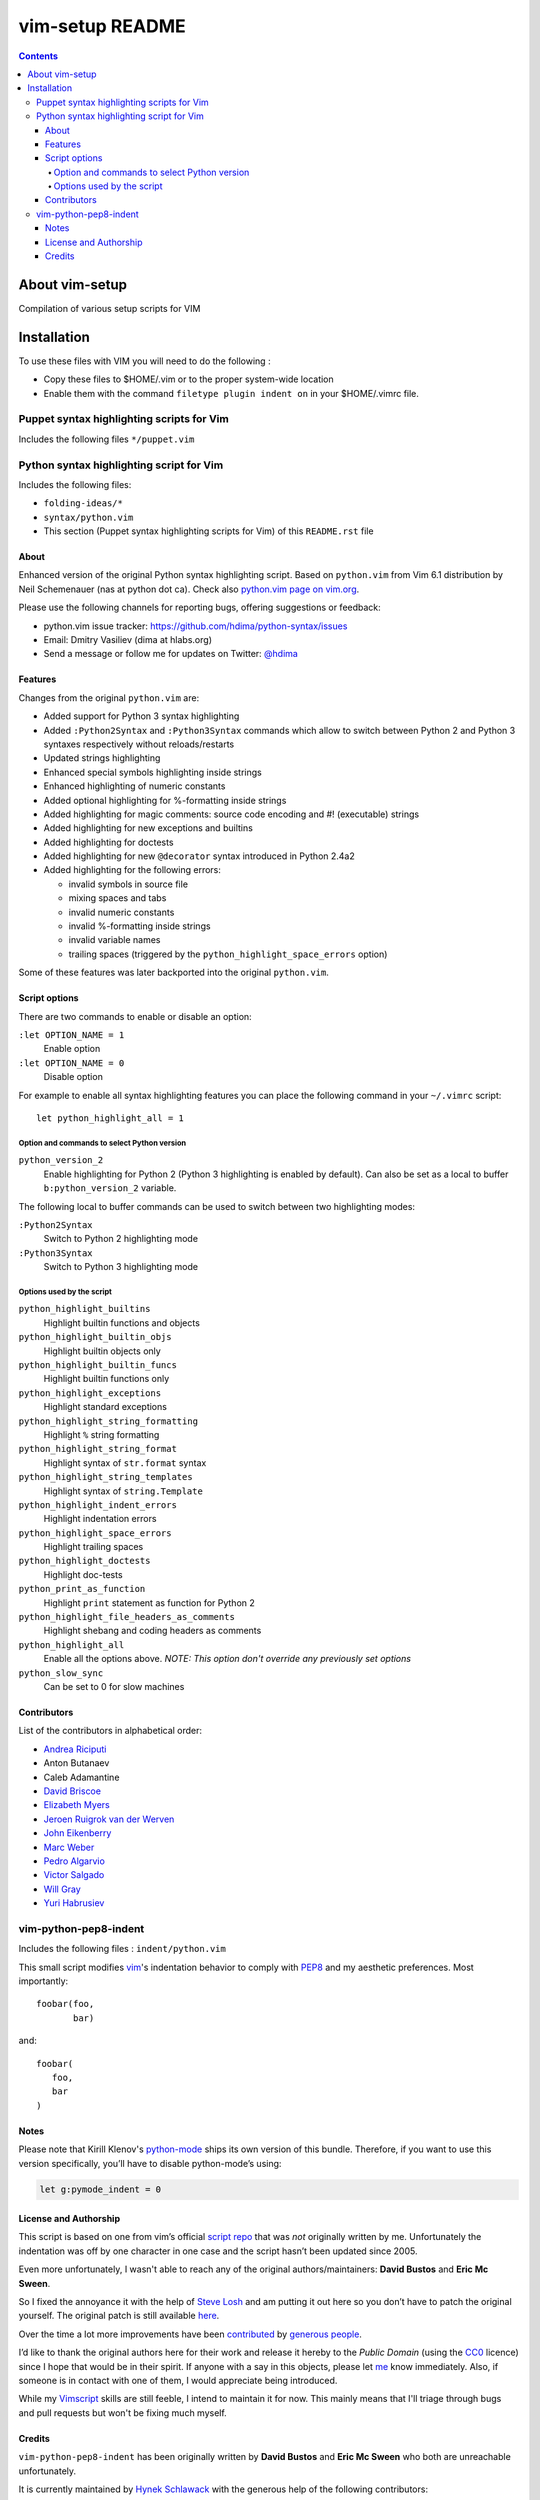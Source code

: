 .. # @@@ START COPYRIGHT @@@
   #
   # (C) Copyright 2015 Hewlett-Packard Development Company, L.P.
   #
   #  Licensed under the Apache License, Version 2.0 (the "License");
   #  you may not use this file except in compliance with the License.
   #  You may obtain a copy of the License at
   #
   #      http://www.apache.org/licenses/LICENSE-2.0
   #
   #  Unless required by applicable law or agreed to in writing, software
   #  distributed under the License is distributed on an "AS IS" BASIS,
   #  WITHOUT WARRANTIES OR CONDITIONS OF ANY KIND, either express or implied.
   #  See the License for the specific language governing permissions and
   #  limitations under the License.
   #
   # @@@ END COPYRIGHT @@@

=============================
vim-setup README
=============================

.. contents::

About vim-setup
***************

Compilation of various setup scripts for VIM


Installation
************

To use these files with VIM you will need to do the following :

* Copy these files to $HOME/.vim or to the proper system-wide location
* Enable them with the command ``filetype plugin indent on`` in your $HOME/.vimrc file.

Puppet syntax highlighting scripts for Vim
==========================================

Includes the following files ``*/puppet.vim``


Python syntax highlighting script for Vim
=========================================

Includes the following files:

* ``folding-ideas/*``
* ``syntax/python.vim``
* This section (Puppet syntax highlighting scripts for Vim) of this
  ``README.rst`` file

About
-----

Enhanced version of the original Python syntax highlighting script. Based on
``python.vim`` from Vim 6.1 distribution by Neil Schemenauer (nas at python dot
ca). Check also `python.vim page on vim.org
<http://www.vim.org/scripts/script.php?script_id=790>`_.

Please use the following channels for reporting bugs, offering suggestions or
feedback:

- python.vim issue tracker: https://github.com/hdima/python-syntax/issues
- Email: Dmitry Vasiliev (dima at hlabs.org)
- Send a message or follow me for updates on Twitter: `@hdima
  <https://twitter.com/hdima>`__

Features
--------

Changes from the original ``python.vim`` are:

- Added support for Python 3 syntax highlighting
- Added ``:Python2Syntax`` and ``:Python3Syntax`` commands which allow to
  switch between Python 2 and Python 3 syntaxes respectively without
  reloads/restarts
- Updated strings highlighting
- Enhanced special symbols highlighting inside strings
- Enhanced highlighting of numeric constants
- Added optional highlighting for %-formatting inside strings
- Added highlighting for magic comments: source code encoding and #!
  (executable) strings
- Added highlighting for new exceptions and builtins
- Added highlighting for doctests
- Added highlighting for new ``@decorator`` syntax introduced in Python 2.4a2
- Added highlighting for the following errors:

  - invalid symbols in source file
  - mixing spaces and tabs
  - invalid numeric constants
  - invalid %-formatting inside strings
  - invalid variable names
  - trailing spaces (triggered by the ``python_highlight_space_errors`` option)

Some of these features was later backported into the original ``python.vim``.

Script options
--------------

There are two commands to enable or disable an option:

``:let OPTION_NAME = 1``
  Enable option
``:let OPTION_NAME = 0``
  Disable option

For example to enable all syntax highlighting features you can place the
following command in your ``~/.vimrc`` script::

  let python_highlight_all = 1

Option and commands to select Python version
~~~~~~~~~~~~~~~~~~~~~~~~~~~~~~~~~~~~~~~~~~~~

``python_version_2``
  Enable highlighting for Python 2 (Python 3 highlighting is enabled by
  default). Can also be set as a local to buffer ``b:python_version_2``
  variable.

The following local to buffer commands can be used to switch between two
highlighting modes:

``:Python2Syntax``
  Switch to Python 2 highlighting mode
``:Python3Syntax``
  Switch to Python 3 highlighting mode

Options used by the script
~~~~~~~~~~~~~~~~~~~~~~~~~~

``python_highlight_builtins``
  Highlight builtin functions and objects
``python_highlight_builtin_objs``
  Highlight builtin objects only
``python_highlight_builtin_funcs``
  Highlight builtin functions only
``python_highlight_exceptions``
  Highlight standard exceptions
``python_highlight_string_formatting``
  Highlight ``%`` string formatting
``python_highlight_string_format``
  Highlight syntax of ``str.format`` syntax
``python_highlight_string_templates``
  Highlight syntax of ``string.Template``
``python_highlight_indent_errors``
  Highlight indentation errors
``python_highlight_space_errors``
  Highlight trailing spaces
``python_highlight_doctests``
  Highlight doc-tests
``python_print_as_function``
  Highlight ``print`` statement as function for Python 2
``python_highlight_file_headers_as_comments``
  Highlight shebang and coding headers as comments
``python_highlight_all``
  Enable all the options above. *NOTE: This option don't override any
  previously set options*
``python_slow_sync``
  Can be set to 0 for slow machines

Contributors
------------

List of the contributors in alphabetical order:

- `Andrea Riciputi <https://github.com/mrrech>`_
- Anton Butanaev
- Caleb Adamantine
- `David Briscoe <https://github.com/idbrii>`_
- `Elizabeth Myers <https://github.com/Elizafox>`_
- `Jeroen Ruigrok van der Werven <https://github.com/ashemedai>`_
- `John Eikenberry <https://github.com/eikenb>`_
- `Marc Weber <https://github.com/MarcWeber>`_
- `Pedro Algarvio <https://github.com/s0undt3ch>`_
- `Victor Salgado <https://github.com/mcsalgado>`_
- `Will Gray <https://github.com/graywh>`_
- `Yuri Habrusiev <https://github.com/yuriihabrusiev>`_


vim-python-pep8-indent
======================

Includes the following files : ``indent/python.vim``

This small script modifies vim_'s indentation behavior to comply with PEP8_ and my aesthetic preferences.
Most importantly::

   foobar(foo,
          bar)

and::

   foobar(
      foo,
      bar
   )


Notes
-----

Please note that Kirill Klenov's python-mode_ ships its own version of this bundle.
Therefore, if you want to use this version specifically, you’ll have to disable python-mode’s using:

.. code-block:: vim

   let g:pymode_indent = 0


License and Authorship
----------------------

This script is based on one from vim’s official `script repo`_  that was *not* originally written by me.
Unfortunately the indentation was off by one character in one case and the script hasn’t been updated since 2005.

Even more unfortunately, I wasn't able to reach any of the original authors/maintainers:
**David Bustos** and **Eric Mc Sween**.

So I fixed the annoyance it with the help of `Steve Losh`_ and am putting it out here so you don’t have to patch the original yourself.
The original patch is still available here_.

Over the time a lot more improvements have been contributed_ by `generous people`_.

I’d like to thank the original authors here for their work and release it hereby to the *Public Domain* (using the CC0_ licence) since I hope that would be in their spirit.
If anyone with a say in this objects, please let me_ know immediately.
Also, if someone is in contact with one of them, I would appreciate being introduced.

While my Vimscript_ skills are still feeble, I intend to maintain it for now.
This mainly means that I'll triage through bugs and pull requests but won't be fixing much myself.


.. _vim: http://www.vim.org/
.. _PEP8: http://www.python.org/dev/peps/pep-0008/
.. _`script repo`: http://www.vim.org/scripts/script.php?script_id=974
.. _`Steve Losh`: http://stevelosh.com/
.. _here: https://gist.github.com/2965846
.. _Neobundle: https://github.com/Shougo/neobundle.vim
.. _Pathogen: https://github.com/tpope/vim-pathogen
.. _python-mode: https://github.com/klen/python-mode
.. _`Vimscript`: http://learnvimscriptthehardway.stevelosh.com/
.. _vundle: https://github.com/gmarik/Vundle.vim
.. _me: https://hynek.me/
.. _CC0: http://creativecommons.org/publicdomain/zero/1.0/
.. _contributed: https://github.com/hynek/vim-python-pep8-indent/blob/master/CONTRIBUTING.rst
.. _`generous people`: https://github.com/hynek/vim-python-pep8-indent/blob/master/AUTHORS.rst


Credits
-------
``vim-python-pep8-indent`` has been originally written by **David Bustos** and **Eric Mc Sween** who both are unreachable unfortunately.

It is currently maintained by `Hynek Schlawack <https://twitter.com/hynek>`_ with the generous help of the following contributors:

- 0player
- Bryan Bennett
- Clay Gerrard
- Hassan Kibirige
- Jelte Fennema
- Johann Klä
- Joseph Irwin
- Steve Losh
- Sylvain Soliman



